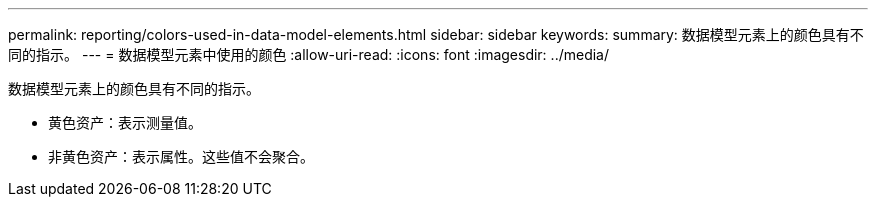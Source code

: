 ---
permalink: reporting/colors-used-in-data-model-elements.html 
sidebar: sidebar 
keywords:  
summary: 数据模型元素上的颜色具有不同的指示。 
---
= 数据模型元素中使用的颜色
:allow-uri-read: 
:icons: font
:imagesdir: ../media/


[role="lead"]
数据模型元素上的颜色具有不同的指示。

* 黄色资产：表示测量值。
* 非黄色资产：表示属性。这些值不会聚合。

